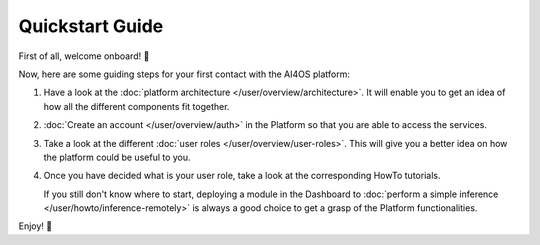 .. highlight:: console

Quickstart Guide
=================

First of all, welcome onboard! 🎉

Now, here are some guiding steps for your first contact with the AI4OS platform:

1. Have a look at the :doc:`platform architecture </user/overview/architecture>`.
   It will enable you to get an idea of how all the different components fit together.
2. :doc:`Create an account </user/overview/auth>` in the Platform so that you are
   able to access the services.
3. Take a look at the different :doc:`user roles </user/overview/user-roles>`.
   This will give you a better idea on how the platform could be useful to you.
4. Once you have decided what is your user role, take a look at the corresponding
   HowTo tutorials.

   If you still don't know where to start, deploying a module in the Dashboard to
   :doc:`perform a simple inference </user/howto/inference-remotely>` is always a good
   choice to get a grasp of the Platform functionalities.

Enjoy! 🚀

